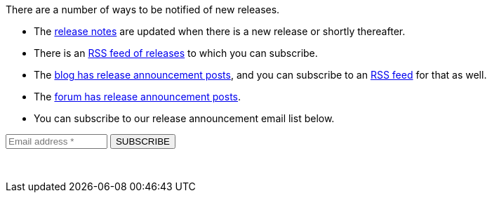 There are a number of ways to be notified of new releases.

* The link:/docs/v1/tech/release-notes[release notes] are updated when there is a new release or shortly thereafter.
* There is an link:/docs/v1/tech/releases.xml[RSS feed of releases] to which you can subscribe.
* The link:/blog[blog has release announcement posts], and you can subscribe to an link:/blog/feed.xml[RSS feed] for that as well.
* The link:/community/forum/category/5/release[forum has release announcement posts].
* You can subscribe to our release announcement email list below.

++++
<form action="https://fusionauth.us1.list-manage.com/subscribe/post" method="POST" target="_blank">
  <input type="hidden" name="u" value="e49fa3727e80f8a81984ec45e">
  <input type="hidden" name="id" value="e94ebde866">
  <input type="text" name="EMAIL" size="15" placeholder="Email address *" required>
  <input type="submit" class="orange button" name="GO" value="SUBSCRIBE">
  <!-- bot check -->
  <div style="position: absolute; left: -5000px;" aria-hidden="true"><input type="text" name="b_e49fa3727e80f8a81984ec45e_e94ebde866" tabindex="-1" value=""> </div>
  <p>&nbsp;</p>
</form>
++++

